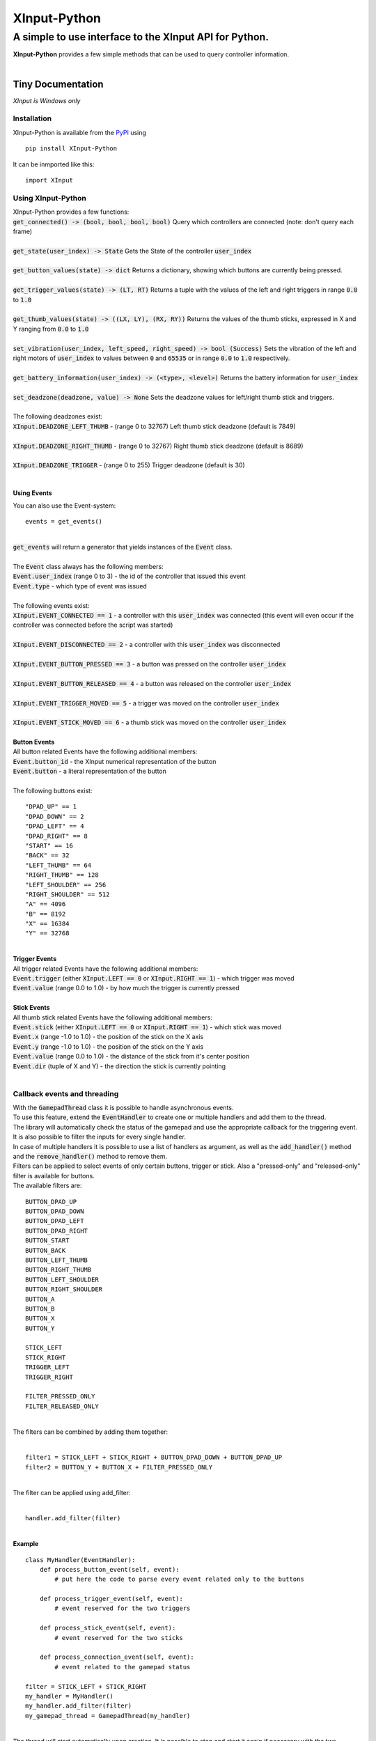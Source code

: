 
##############
XInput\-Python
##############

********************************************************
A simple to use interface to the XInput API for Python\.
********************************************************
| **XInput\-Python** provides a few simple methods that can be used to query controller information\.
| 

Tiny Documentation
==================
| *XInput is Windows only*

Installation
------------
| XInput\-Python is available from the `PyPI <https://pypi.org>`_ using


::

    pip install XInput-Python

 
| It can be inmported like this\:


::

    import XInput

 

Using XInput\-Python
--------------------
| XInput\-Python provides a few functions\:
| :code:`get_connected() -> (bool, bool, bool, bool)` Query which controllers are connected \(note\: don\'t query each frame\)
| 
| :code:`get_state(user_index) -> State` Gets the State of the controller :code:`user_index`
| 
| :code:`get_button_values(state) -> dict` Returns a dictionary\, showing which buttons are currently being pressed\.
| 
| :code:`get_trigger_values(state) -> (LT, RT)` Returns a tuple with the values of the left and right triggers in range :code:`0.0` to :code:`1.0`
| 
| :code:`get_thumb_values(state) -> ((LX, LY), (RX, RY))` Returns the values of the thumb sticks\, expressed in X and Y ranging from :code:`0.0` to :code:`1.0`
| 
| :code:`set_vibration(user_index, left_speed, right_speed) -> bool (Success)` Sets the vibration of the left and right motors of :code:`user_index` to values between :code:`0` and :code:`65535` or in range :code:`0.0` to :code:`1.0` respectively\.
| 
| :code:`get_battery_information(user_index) -> (<type>, <level>)` Returns the battery information for :code:`user_index`
| 
| :code:`set_deadzone(deadzone, value) -> None` Sets the deadzone values for left\/right thumb stick and triggers\.
| 
| The following deadzones exist\:
| :code:`XInput.DEADZONE_LEFT_THUMB` \- \(range 0 to 32767\) Left thumb stick deadzone \(default is 7849\)
| 
| :code:`XInput.DEADZONE_RIGHT_THUMB` \- \(range 0 to 32767\) Right thumb stick deadzone \(default is 8689\)
| 
| :code:`XInput.DEADZONE_TRIGGER` \- \(range 0 to 255\) Trigger deadzone \(default is 30\)
| 

Using Events
^^^^^^^^^^^^
| You can also use the Event\-system\:


::

    events = get_events()

 
| 
| :code:`get_events` will return a generator that yields instances of the :code:`Event` class\.
| 
| The :code:`Event` class always has the following members\:
| :code:`Event.user_index` \(range 0 to 3\) \- the id of the controller that issued this event
| :code:`Event.type` \- which type of event was issued
| 
| The following events exist\:
| :code:`XInput.EVENT_CONNECTED == 1` \- a controller with this :code:`user_index` was connected \(this event will even occur if the controller was connected before the script was started\)
| 
| :code:`XInput.EVENT_DISCONNECTED == 2` \- a controller with this :code:`user_index` was disconnected
| 
| :code:`XInput.EVENT_BUTTON_PRESSED == 3` \- a button was pressed on the controller :code:`user_index`
| 
| :code:`XInput.EVENT_BUTTON_RELEASED == 4` \- a button was released on the controller :code:`user_index`
| 
| :code:`XInput.EVENT_TRIGGER_MOVED == 5` \- a trigger was moved on the controller :code:`user_index`
| 
| :code:`XInput.EVENT_STICK_MOVED == 6` \- a thumb stick was moved on the controller :code:`user_index`
| 
| **Button Events**
| All button related Events have the following additional members\:
| :code:`Event.button_id` \- the XInput numerical representation of the button
| :code:`Event.button` \- a literal representation of the button
| 
| The following buttons exist\:


::

    "DPAD_UP" == 1
    "DPAD_DOWN" == 2
    "DPAD_LEFT" == 4
    "DPAD_RIGHT" == 8
    "START" == 16
    "BACK" == 32
    "LEFT_THUMB" == 64
    "RIGHT_THUMB" == 128
    "LEFT_SHOULDER" == 256
    "RIGHT_SHOULDER" == 512
    "A" == 4096
    "B" == 8192
    "X" == 16384
    "Y" == 32768
    

 
| 
| **Trigger Events**
| All trigger related Events have the following additional members\:
| :code:`Event.trigger` \(either :code:`XInput.LEFT == 0` or :code:`XInput.RIGHT == 1`\) \- which trigger was moved
| :code:`Event.value` \(range 0\.0 to 1\.0\) \- by how much the trigger is currently pressed
| 
| **Stick Events**
| All thumb stick related Events have the following additional members\:
| :code:`Event.stick` \(either :code:`XInput.LEFT == 0` or :code:`XInput.RIGHT == 1`\) \- which stick was moved
| :code:`Event.x` \(range \-1\.0 to 1\.0\) \- the position of the stick on the X axis
| :code:`Event.y` \(range \-1\.0 to 1\.0\) \- the position of the stick on the Y axis
| :code:`Event.value` \(range 0\.0 to 1\.0\) \- the distance of the stick from it\'s center position
| :code:`Event.dir` \(tuple of X and Y\) \- the direction the stick is currently pointing
| 

Callback events and threading
-----------------------------
| With the :code:`GamepadThread` class it is possible to handle asynchronous events\.
| To use this feature\, extend the :code:`EventHandler` to create one or multiple handlers and add them to the thread\.
| The library will automatically check the status of the gamepad and use the appropriate callback for the triggering event\.
| It is also possible to filter the inputs for every single handler\.
| In case of multiple handlers it is possible to use a list of handlers as argument\, as well as the :code:`add_handler()` method and the :code:`remove_handler()` method to remove them\.
| Filters can be applied to select events of only certain buttons\, trigger or stick\. Also a \"pressed\-only\" and \"released\-only\" filter is available for buttons\.
| The available filters are\:


::

    
    BUTTON_DPAD_UP       
    BUTTON_DPAD_DOWN     
    BUTTON_DPAD_LEFT     
    BUTTON_DPAD_RIGHT    
    BUTTON_START         
    BUTTON_BACK          
    BUTTON_LEFT_THUMB    
    BUTTON_RIGHT_THUMB   
    BUTTON_LEFT_SHOULDER 
    BUTTON_RIGHT_SHOULDER
    BUTTON_A             
    BUTTON_B             
    BUTTON_X             
    BUTTON_Y             
    
    STICK_LEFT           
    STICK_RIGHT          
    TRIGGER_LEFT         
    TRIGGER_RIGHT        
    
    FILTER_PRESSED_ONLY     
    FILTER_RELEASED_ONLY
    

      
| 
| The filters can be combined by adding them together\:
| 


::

    filter1 = STICK_LEFT + STICK_RIGHT + BUTTON_DPAD_DOWN + BUTTON_DPAD_UP
    filter2 = BUTTON_Y + BUTTON_X + FILTER_PRESSED_ONLY

 
| 
| The filter can be applied using add\_filter\:
| 


::

    handler.add_filter(filter)

 
| 
| **Example**


::

    class MyHandler(EventHandler):
        def process_button_event(self, event):
            # put here the code to parse every event related only to the buttons
    
        def process_trigger_event(self, event):
            # event reserved for the two triggers
    
        def process_stick_event(self, event):
            # event reserved for the two sticks
    
        def process_connection_event(self, event):
            # event related to the gamepad status
    
    filter = STICK_LEFT + STICK_RIGHT
    my_handler = MyHandler()
    my_handler.add_filter(filter)
    my_gamepad_thread = GamepadThread(my_handler)

 
| 
| The thread will start automatically upon creation\. It is possible to stop and start it again if necessary with the two methods :code:`start()` and :code:`stop()`
| 

Demo
----
| Run :code:`XInputTest.py` to see a visual representation of the controller input\.
| Run :code:`XInputThreadTest.py` to test the visual representation using the asynchronous callbacks\.